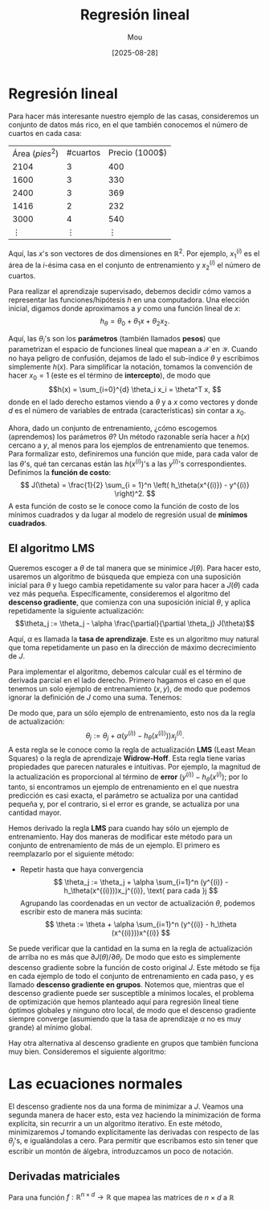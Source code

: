#+TITLE: Regresión lineal
#+AUTHOR: Mou
#+DATE: [2025-08-28]

#+EXPORT_FILE_NAME: regresion_lineal
#+STARTUP: overview

* Regresión lineal
Para hacer más interesante nuestro ejemplo de las casas, consideremos un conjunto de datos
más rico, en el que también conocemos el número de cuartos en cada casa:

| Área $(pies^2)$ | #cuartos | Precio (1000$) |
| 2104            | 3        | 400            |
| 1600            | 3        | 330            |
| 2400            | 3        | 369            |
| 1416            | 2        | 232            |
| 3000            | 4        | 540            |
| $\vdots$        | $\vdots$ | $\vdots$       |

Aquí, las $x$'s son vectores de dos dimensiones en $\mathbb{R}^2$. Por ejemplo, $x_1^{(i)}$
es el área de la $i$-ésima casa en el conjunto de entrenamiento y $x_2^{(i)}$ el número 
de cuartos.

Para realizar el aprendizaje supervisado, debemos decidir cómo vamos a representar las 
funciones/hipótesis $h$ en una computadora. Una elección inicial, digamos donde 
aproximamos a $y$ como una función lineal de $x$:
$$h_\theta = \theta_0 + \theta_1 x + \theta_2 x_2.$$

Aquí, las $\theta_i$'s son los *parámetros* (también llamados *pesos*) que parametrizan
el espacio de funciones lineal que mapean a $\mathcal{X}$ en $\mathcal{Y}$.
Cuando no haya peligro de confusión, dejamos de lado el sub-índice $\theta$ y escribimos 
simplemente $h(x)$. Para simplificar la notación, tomamos la convención de hacer $x_0 = 1$
(este es el término de *intercepto*), de modo que 
$$h(x) = \sum_{i=0}^{d} \theta_i x_i = \theta^T x, $$
donde en el lado derecho estamos viendo a $\theta$ y a $x$ como vectores y donde $d$ es el
número de variables de entrada (características) sin contar a $x_0$.

Ahora, dado un conjunto de entrenamiento, ¿cómo escogemos (aprendemos) los parámetros $\theta$?
Un método razonable sería hacer a $h(x)$ cercano a $y$, al menos para los ejemplos de entrenamiento
que tenemos. Para formalizar esto, definiremos una función que mide, para cada valor de las 
$\theta$'s, qué tan cercanas están las $h(x^{(i)})$'s a las $y^{(i)}$'s correspondientes. 
Definimos la *función de costo*:
$$ J(\theta) = \frac{1}{2} \sum_{i = 1}^n \left( h_\theta(x^{(i)}) - y^{(i)} \right)^2. $$
A esta función de costo se le conoce como la función de costo de los mínimos cuadrados y da lugar 
al modelo de regresión usual de *mínimos cuadrados*.

** El algoritmo LMS
Queremos escoger a $\theta$ de tal manera que se minimice $J(\theta)$. Para hacer esto, usaremos 
un algoritmo de búsqueda que empieza con una suposición inicial para $\theta$ y luego cambia 
repetidamente su valor para hacer a $J(\theta)$ cada vez más pequeña. Específicamente, consideremos
el algoritmo del *descenso gradiente*, que comienza con una suposición inicial $\theta$, y 
aplica repetidamente la siguiente actualización:
$$\theta_j := \theta_j - \alpha \frac{\partial}{\partial \theta_j} J(\theta)$$

Aquí, $\alpha$ es llamada la *tasa de aprendizaje*. Este es un algoritmo muy natural que toma 
repetidamente un paso en la dirección de máximo decrecimiento de $J$.

Para implementar el algoritmo, debemos calcular cuál es el término de derivada parcial en el lado 
derecho. Primero hagamos el caso en el que tenemos un solo ejemplo de entrenamiento $(x,y)$, de 
modo que podemos ignorar la definición de $J$ como una suma. Tenemos:

  \begin{align*}
    \frac{\partial}{\partial \theta_j} J(\theta) &= \frac{\partial}{\partial \theta_j} \frac{1}{2} (h_\theta)(x) - y)^2 \\
    &= 2 \cdot \frac{1}{2} (h_\theta(x) - y) \cdot \frac{\partial}{\partial \theta_j} (h_\theta(x)-y)\\
    &= (h_\theta(x) - y) \cdot \frac{\partial}{\partial \theta_j} \left( \sum_{i=0}^d \theta_i x_i - y \right) \\
    &= (h_\theta(x) - y)x_j
  \end{align*}

De modo que, para un sólo ejemplo de entrenamiento, esto nos da la regla de actualización:
$$\theta_j := \theta_j + \alpha (y^{(i))} - h_\theta (x^{(i))})) x_j^{(i)}.$$
A esta regla se le conoce como la regla de actualización *LMS* (Least Mean Squares) o la regla 
de aprendizaje *Widrow-Hoff*. Esta regla tiene varias propiedades que parecen naturales e
intuitivas. Por ejemplo, la magnitud de la actualización es proporcional al término de 
*error* $(y^{(i))} - h_\theta(x^{(i)})$; por lo tanto, si encontramos un ejemplo de 
entrenamiento en el que nuestra predicción es casi exacta, el parámetro se actualiza por 
una cantidad pequeña y, por el contrario, si el error es grande, se actualiza por una 
cantidad mayor.

Hemos derivado la regla *LMS* para cuando hay sólo un ejemplo de entrenamiento. Hay dos
maneras de modificar este método para un conjunto de entrenamiento de más de un ejemplo.
El primero es reemplazarlo por el siguiente método:
- Repetir hasta que haya convergencia
  \[
        \theta_j := \theta_j + \alpha \sum_{i=1}^n (y^{(i)} - h_\theta(x^{(i)}))x_j^{(i)}, \text{ para cada }j
  \]
  Agrupando las coordenadas en un vector de actualización \( \theta \), podemos escribir
  esto de manera más sucinta:
  \[
        \theta := \theta + \alpha \sum_{i=1}^n (y^{(i)} - h_\theta (x^{(i)}))x^{(i)}
  \]

Se puede verificar que la cantidad en la suma en la regla de actualización de arriba no
es más que \( \partial J(\theta)/ \partial \theta_j \). De modo que esto es simplemente
descenso gradiente sobre la función de costo original \( J \).
Este método se fija en cada ejemplo de todo el conjunto de entrenamiento en cada paso, y
es llamado *descenso gradiente en grupos*. Notemos que, mientras que el descenso gradiente
puede ser susceptible a mínimos locales, el problema de optimización que hemos planteado
aquí para regresión lineal tiene óptimos globales y ninguno otro local, de modo que el
descenso gradiente siempre converge (asumiendo que la tasa de aprendizaje \(\alpha\)
no es muy grande) al mínimo global.

Hay otra alternativa al descenso gradiente en grupos que también funciona muy bien.
Consideremos el siguiente algoritmo:


* Las ecuaciones normales
El descenso gradiente nos da una forma de minimizar a \(J\). Veamos una segunda manera de
hacer esto, esta vez haciendo la minimización de forma explícita, sin recurrir a un
un algoritmo iterativo. En este método, minimizaremos \(J\) tomando explícitamente
las derivadas con respecto de las \(\theta_j\)'s, e igualándolas a cero. Para permitir
que escribamos esto sin tener que escribir un montón de álgebra, introduzcamos un poco de
notación.
** Derivadas matriciales
Para una función \( f: \mathbb{R}^{n \times d} \to \mathbb{R} \) que mapea las matrices de
\(n \times d\) a \(\mathbb{R}\)
